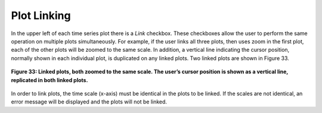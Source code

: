 Plot Linking
============

In the upper left of each time series plot there is a *Link* checkbox.  These checkboxes allow the user to perform the same operation on 
multiple plots simultaneously.  For example, if the user links all three plots, then uses zoom in the first plot, each of the other plots 
will be zoomed to the same scale.  In addition, a vertical line indicating the cursor position, normally shown in each individual plot, is 
duplicated on any linked plots.  Two linked plots are shown in Figure 33.

.. figure:: figures/linked-plots.png
   :align: center

   **Figure 33: Linked plots, both zoomed to the same scale.  The user’s cursor position is shown as a vertical line, replicated in both linked plots.**

In order to link plots, the time scale (x-axis) must be identical in the plots to be linked.  If the scales are not identical, an error 
message will be displayed and the plots will not be linked.
